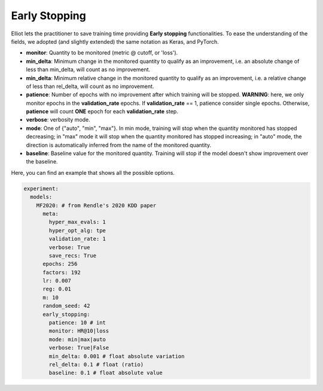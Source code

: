 Early Stopping
======================

Elliot lets the practitioner to save training time providing **Early stopping** functionalities.
To ease the understanding of the fields, we adopted (and slightly extended) the same notation as Keras, and PyTorch.

* **monitor**: Quantity to be monitored (metric @ cutoff, or 'loss').
* **min_delta**: Minimum change in the monitored quantity to qualify as an improvement, i.e. an absolute change of less than min_delta, will count as no improvement.
* **min_delta**: Minimum relative change in the monitored quantity to qualify as an improvement, i.e. a relative change of less than rel_delta, will count as no improvement.
* **patience**: Number of epochs with no improvement after which training will be stopped. **WARNING**: here, we only monitor epochs in the **validation_rate** epochs. If **validation_rate** == 1, patience consider single epochs. Otherwise, **patience** will count **ONE** epoch for each **validation_rate** step.
* **verbose**: verbosity mode.
* **mode**: One of {"auto", "min", "max"}. In min mode, training will stop when the quantity monitored has stopped decreasing; in "max" mode it will stop when the quantity monitored has stopped increasing; in "auto" mode, the direction is automatically inferred from the name of the monitored quantity.
* **baseline**: Baseline value for the monitored quantity. Training will stop if the model doesn't show improvement over the baseline.

Here, you can find an example that shows all the possible options.

.. code:: yaml

    experiment:
      models:
        MF2020: # from Rendle's 2020 KDD paper
          meta:
            hyper_max_evals: 1
            hyper_opt_alg: tpe
            validation_rate: 1
            verbose: True
            save_recs: True
          epochs: 256
          factors: 192
          lr: 0.007
          reg: 0.01
          m: 10
          random_seed: 42
          early_stopping:
            patience: 10 # int
            monitor: HR@10|loss
            mode: min|max|auto
            verbose: True|False
            min_delta: 0.001 # float absolute variation
            rel_delta: 0.1 # float (ratio)
            baseline: 0.1 # float absolute value